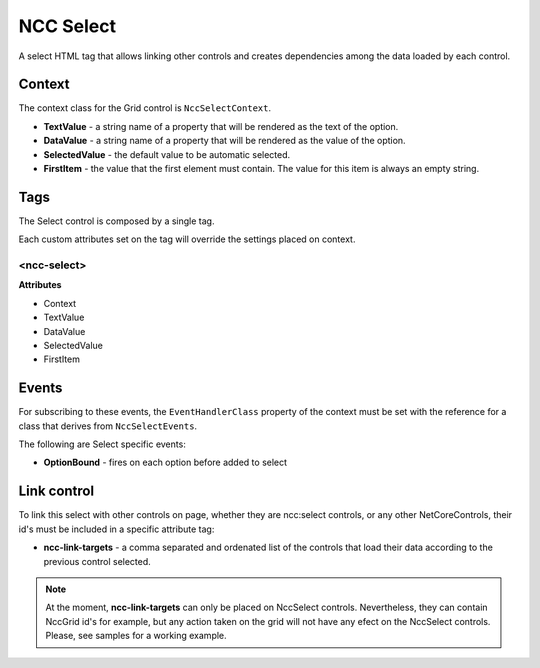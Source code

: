 ﻿NCC Select
==========

A select HTML tag that allows linking other controls and creates dependencies among the data loaded by each control.


Context
-------

The context class for the Grid control is ``NccSelectContext``.

- **TextValue** - a string name of a property that will be rendered as the text of the option.

- **DataValue** - a string name of a property that will be rendered as the value of the option.

- **SelectedValue** - the default value to be automatic selected.

- **FirstItem** - the value that the first element must contain. The value for this item is always an empty string.


Tags
----

The Select control is composed by a single tag.

Each custom attributes set on the tag will override the settings placed on context.

<ncc-select>
``````````

**Attributes**

- Context
- TextValue
- DataValue
- SelectedValue
- FirstItem


Events
------

For subscribing to these events, the ``EventHandlerClass`` property of the context must be set with the reference for a class that derives from ``NccSelectEvents``.

The following are Select specific events:

- **OptionBound** - fires on each option before added to select



Link control
------------

To link this select with other controls on page, whether they are ncc:select controls, or any other NetCoreControls, their id's must be included in a specific attribute tag:

- **ncc-link-targets** - a comma separated and ordenated list of the controls that load their data according to the previous control selected.


.. note:: At the moment, **ncc-link-targets** can only be placed on NccSelect controls. Nevertheless, they can contain NccGrid id's for example, but any action taken on the grid will not have any efect on the NccSelect controls. Please, see samples for a working example.
